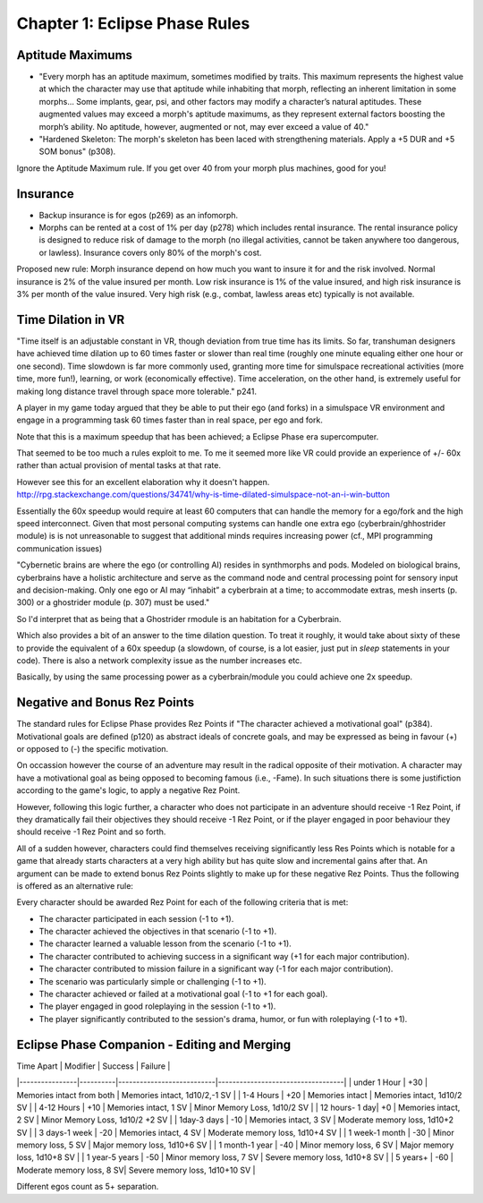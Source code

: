 Chapter 1: Eclipse Phase Rules
==============================

Aptitude Maximums
-----------------
* "Every morph has an aptitude maximum, sometimes modified by traits. This maximum represents the highest value at which the character may use that aptitude while inhabiting that morph, reflecting an inherent limitation in some morphs... Some implants, gear, psi, and other factors may modify a character’s natural aptitudes. These augmented values may exceed a morph's aptitude maximums, as they represent external factors boosting the morph’s ability. No aptitude, however, augmented or not, may ever exceed a value of 40."

* "Hardened Skeleton: The morph's skeleton has been laced with strengthening materials. Apply a +5 DUR and +5 SOM bonus" (p308). 

Ignore the Aptitude Maximum rule. If you get over 40 from your morph plus machines, good for you!

Insurance
---------

- Backup insurance is for egos (p269) as an infomorph. 
- Morphs can be rented at a cost of 1% per day (p278) which includes rental insurance. The rental insurance policy is designed to reduce risk of damage to the morph (no illegal activities, cannot be taken anywhere too dangerous, or lawless). Insurance covers only 80% of the morph's cost.

Proposed new rule: Morph insurance depend on how much you want to insure it for and the risk involved. Normal insurance is 2% of the value insured per month. Low risk insurance is 1% of the value insured, and high risk insurance is 3% per month of the value insured. Very high risk (e.g., combat, lawless areas etc) typically is not available.

Time Dilation in VR
-------------------

"Time itself is an adjustable constant in VR, though deviation from true time has its limits. So far, transhuman designers have achieved time dilation up to 60 times faster or slower than real time (roughly one minute equaling either one hour or one second). Time slowdown is far more commonly used, granting more time for simulspace recreational activities (more time, more fun!), learning, or work (economically effective). Time acceleration, on the other hand, is extremely useful for making long distance travel through space more tolerable." p241.

A player in my game today argued that they be able to put their ego (and forks) in a simulspace VR environment and engage in a programming task 60 times faster than in real space, per ego and fork.

Note that this is a maximum speedup that has been achieved; a Eclipse Phase era supercomputer.

That seemed to be too much a rules exploit to me. To me it seemed more like VR could provide an experience of +/- 60x rather than actual provision of mental tasks at that rate.

However see this for an excellent elaboration why it doesn't happen.
http://rpg.stackexchange.com/questions/34741/why-is-time-dilated-simulspace-not-an-i-win-button

Essentially the 60x speedup would require at least 60 computers that can handle the memory for a ego/fork and the high speed interconnect. Given that most personal computing systems can handle one extra ego (cyberbrain/ghhostrider module) is is not unreasonable to suggest that additional minds requires increasing power (cf., MPI programming communication issues)

"Cybernetic brains are where the ego (or controlling AI) resides in synthmorphs and pods. Modeled on
biological brains, cyberbrains have a holistic architecture and serve as the command node and central processing point for sensory input and decision-making. Only one ego or AI may “inhabit” a cyberbrain at a time; to accommodate extras, mesh inserts (p. 300) or a ghostrider module (p. 307) must be used."

So I'd interpret that as being that a Ghostrider rmodule is an habitation for a Cyberbrain.

Which also provides a bit of an answer to the time dilation question. To treat it roughly, it would take about sixty of these to provide the equivalent of a 60x speedup (a slowdown, of course, is a lot easier, just put in `sleep` statements in your code). There is also a network complexity issue as the number increases etc.

Basically, by using the same processing power as a cyberbrain/module you could achieve one 2x speedup.


Negative and Bonus Rez Points
-----------------------------

The standard rules for Eclipse Phase provides Rez Points if "The character achieved a motivational goal" (p384). Motivational goals are defined (p120) as abstract ideals of concrete goals, and may be expressed as being in favour (+) or opposed to (-) the specific motivation.

On occassion however the course of an adventure may result in the radical opposite of their motivation. A character may have a motivational goal as being opposed to becoming famous (i.e., -Fame). In such situations there is some justifiction according to the game's logic, to apply a negative Rez Point.

However, following this logic further, a character who does not participate in an adventure should receive -1 Rez Point, if they dramatically fail their objectives they should receive -1 Rez Point, or if the player engaged in poor behaviour they should receive -1 Rez Point and so forth.

All of a sudden however, characters could find themselves receiving significantly less Res Points which is notable for a game that already starts characters at a very high ability but has quite slow and incremental gains after that. An argument can be made to extend bonus Rez Points slightly to make up for these negative Rez Points. Thus the following is offered as an alternative rule:

Every character should be awarded Rez Point for each of the following criteria that is met:

* The character participated in each session (-1 to +1).
* The character achieved the objectives in that scenario (-1 to +1).
* The character learned a valuable lesson from the scenario (-1 to +1).
* The character contributed to achieving success in a signiﬁcant way (+1 for each major contribution).
* The character contributed to mission failure in a significant way (-1 for each major contribution).
* The scenario was particularly simple or challenging (-1 to +1).
* The character achieved or failed at a motivational goal (-1 to +1 for each goal).
* The player engaged in good roleplaying in the session (-1 to +1).
* The player significantly contributed to the session's drama, humor, or fun with roleplaying (-1 to +1).

Eclipse Phase Companion - Editing and Merging
---------------------------------------------
 
| Time Apart     | Modifier | Success        	        | Failure                           |
|----------------|----------|---------------------------|-----------------------------------|
| under 1 Hour   | +30      | Memories intact from both | Memories intact, 1d10/2,-1 SV     |
| 1-4 Hours      | +20      | Memories intact           | Memories intact, 1d10/2  SV       |
| 4-12 Hours     | +10      | Memories intact, 1 SV     | Minor Memory Loss, 1d10/2 SV      |
| 12 hours- 1 day| +0       | Memories intact, 2 SV     | Minor Memory Loss, 1d10/2 +2 SV   |
| 1day-3 days    | -10      | Memories intact, 3 SV     | Moderate memory loss, 1d10+2 SV   |
| 3 days-1 week  | -20      | Memories intact, 4 SV     | Moderate memory loss, 1d10+4 SV   |
| 1 week-1 month | -30      | Minor memory loss, 5 SV   | Major memory loss, 1d10+6 SV      |
| 1 month-1 year | -40      | Minor memory loss, 6 SV   | Major memory loss, 1d10+8 SV      |
| 1 year-5 years | -50      | Minor memory loss, 7 SV   | Severe memory loss, 1d10+8 SV     |
| 5 years+	 | -60      | Moderate memory loss, 8 SV| Severe memory loss, 1d10+10 SV    |

Different egos count as 5+ separation.

